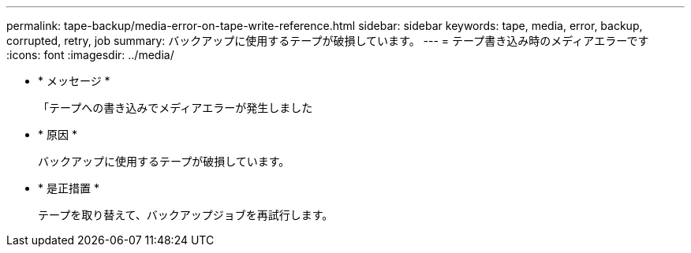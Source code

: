---
permalink: tape-backup/media-error-on-tape-write-reference.html 
sidebar: sidebar 
keywords: tape, media, error, backup, corrupted, retry, job 
summary: バックアップに使用するテープが破損しています。 
---
= テープ書き込み時のメディアエラーです
:icons: font
:imagesdir: ../media/


* * メッセージ *
+
「テープへの書き込みでメディアエラーが発生しました

* * 原因 *
+
バックアップに使用するテープが破損しています。

* * 是正措置 *
+
テープを取り替えて、バックアップジョブを再試行します。



